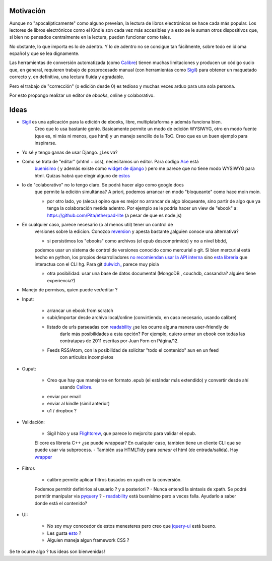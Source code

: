.. title: Idea: Editor de ebooks online y colaborativo

Motivación
----------

Aunque no "apocalípticamente" como alguno preveían, la lectura de libros electrónicos se
hace cada más popular. Los lectores de libros electrónicos como el Kindle son cada vez más accesibles
y a esto se le suman otros dispositivos que, si bien no pensados centralmente en la lectura,
pueden funcionar como tales.

No obstante, lo que importa es lo de adentro. Y lo de adentro no se consigue tan fácilmente, sobre todo
en idioma español y que se lea dignamente.

Las herramientas de conversión automatizada (como Calibre_) tienen muchas
limitaciones y producen un código sucio que, en general,
requieren trabajo de posprocesado manual (con herramientas como Sigil_)
para obtener un maquetado correcto y, en definitiva, una lectura fluída y agradable.

Pero el trabajo de "corrección" (o edición desde 0) es tedioso y muchas veces arduo para una sola persona.

Por esto propongo realizar un editor de *ebooks*, online y colaborativo.


Ideas
-----



- Sigil_ es una aplicación para la edición de ebooks, libre, multiplataforma y además funciona bien.
    Creo que lo usa bastante gente. Basicamente permite un modo de edición WYSIWYG, otro en modo fuente
    (que es, ni más ni menos, que html) y un manejo sencillo de la ToC.
    Creo que es un buen ejemplo para inspirarse.

- Yo sé y tengo ganas de usar Django. ¿Les va?

- Como se trata de "editar" (xhtml + css), necesitamos un editor. Para codigo Ace_ está
    `buenísimo <http://ajaxorg.github.com/ace/build/kitchen-sink.html>`_ ( y además
    existe como `widget de django <https://github.com/Celc/django-ace-editor>`_ ) pero
    me parece que no tiene modo WYSIWYG para html. Quizas habrá que elegir alguno de
    `estos <http://www.djangopackages.com/grids/g/wysiwyg/>`_

- lo de "colaborativo" no lo tengo claro. Se podrá hacer algo como google docs
    que permite la edición simultánea? A priori, podemos arrancar en modo "bloqueante"
    como hace moin moin.

    - por otro lado, yo (alecu) opino que es mejor no arrancar de algo bloqueante, sino partir de algo que ya tenga la colaboración metida adentro. Por ejemplo se le podría hacer un view de "ebook" a: https://github.com/Pita/etherpad-lite (a pesar de que es node.js)


- En cualquier caso, parece necesario (o al menos util) tener un control de
    versiones sobre la edicion. Conozco reversion_ y apesta bastante ¿alguien conoce
    una alternativa?

    - si persistimos los "ebooks" como archivos (el epub descomprimido) y no a nivel bbdd,
    podemos usar un sistema de control de versiones conocido como mercurial o git. Si bien mercurial está hecho en python,
    los propios desarrolladores `no recomiendan usar la API interna <http://mercurial.selenic.com/wiki/MercurialApi>`_ sino
    `esta libreria <https://bitbucket.org/haard/hgapi>`_ que interactua con el CLI hg. Para git
    `dulwich_ <https://github.com/jelmer/dulwich>`_ parece muy piola

    - otra posibilidad: usar una base de datos documental (MongoDB , couchdb, cassandra? alguien tiene experiencia?)


- Manejo de permisos, quien puede ver/editar ?

- Input:

    - arrancar un ebook from scratch
    - subir/importar desde archivo local/online (convirtiendo, en caso necesario, usando calibre)
    - listado de urls parseadas con readability_  ¿se les ocurre alguna manera user-friendly de
        darle más posibilidades a esta opción? Por ejemplo, quiero armar un ebook con todas las
        contratapas de 2011 escritas por Juan Forn en Página/12.
    - Feeds RSS/Atom, con la posibilidad de solicitar "todo el contenido" aun en un feed
        con articulos incompletos


- Ouput:

    - Creo que hay que manejarse en formato .epub (el estándar más extendido) y convertir desde ahí
        usando Calibre_.
    - enviar por email
    - enviar al kindle  (simil anterior)
    - u1 / dropbox ?

- Validación:

    - Sigil hizo y usa Flightcrew_, que parece lo mejorcito para validar el epub.
    El core es libreria C++ ¿se puede wrappear?  En cualquier caso,
    tambien tiene un cliente CLI que se puede usar via subprocess.
    - También usa HTMLTidy para *sanear* el html (de entrada/salida).
    Hay `wrapper <https://github.com/countergram/pytidylib/>`_

- Filtros

    - calibre permite aplicar filtros basados en xpath en la conversión.
    Podemos permitir definirlos al usuario ? y a posteriori ?
    - Nunca entendí la sintaxis de xpath. Se podrá permitir manipular
    via pyquery_ ?
    - readability_ está buenísimo pero a veces falla. Ayudarlo
    a saber donde está el contenido?


- UI:

    - No soy *muy* conocedor de estos menesteres pero creo que jquery-ui_ está bueno.
    - Les gusta `esto <http://layout.jquery-dev.net/demos/container_margins.html>`_ ?
    - Alguien maneja algun framework CSS ?


Se te ocurre algo ? tus ideas son bienvenidas!



.. _Calibre: http://calibre-ebook.com/
.. _Sigil: http://code.google.com/p/sigil/
.. _Ace: http://ajaxorg.github.com/ace/
.. _reversion: https://github.com/etianen/django-reversion
.. _readability: http://pypi.python.org/pypi/readability-lxml
.. _pyquery: http://pypi.python.org/pypi/pyquery/
.. _Flightcrew: http://code.google.com/p/flightcrew/
.. _jquery-ui: http://jqueryui.com

